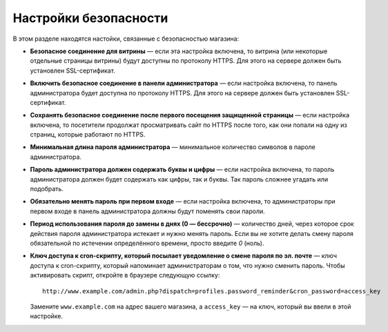 **********************
Настройки безопасности
**********************

В этом разделе находятся настойки, связанные с безопасностью магазина:

* **Безопасное соединение для витрины** — если эта настройка включена, то витрина (или некоторые отдельные страницы витрины) будут доступны по протоколу HTTPS. Для этого на сервере должен быть установлен SSL-сертификат.

* **Включить безопасное соединение в панели администратора** — если настройка включена, то панель администратора будет доступна по протоколу HTTPS. Для этого на сервере должен быть установлен SSL-сертификат.

* **Сохранять безопасное соединение после первого посещения защищенной страницы** — если настройка включена, то посетители продолжат просматривать сайт по HTTPS после того, как они попали на одну из страниц, которые работают по HTTPS.

* **Минимальная длина пароля администратора** — минимальное количество символов в пароле администратора.

* **Пароль администратора должен содержать буквы и цифры** — если настройка включена, то пароль администратора должен будет содержать как цифры, так и буквы. Так пароль сложнее угадать или подобрать.

* **Обязательно менять пароль при первом входе** — если настройка включена, то администраторы при первом входе в панель администратора должны будут поменять свои пароли.

* **Период использования пароля до замены в днях (0 — бессрочно)** — количество дней, через которое срок действия пароля администратора истекает и нужно менять пароль. Если вы не хотите делать смену пароля обязательной по истечении определённого времени, просто введите *0* (ноль).

* **Ключ доступа к cron-скрипту, который посылает уведомление о смене пароля по эл. почте** — ключ доступа к cron-скрипту, который напоминает администраторам о том, что нужно сменить пароль. Чтобы активировать скрипт, откройте в браузере следующую ссылку::

    http://www.example.com/admin.php?dispatch=profiles.password_reminder&cron_password=access_key 

  Замените ``www.example.com`` на адрес вашего магазина, а ``access_key`` — на ключ, который вы ввели в этой настройке.
